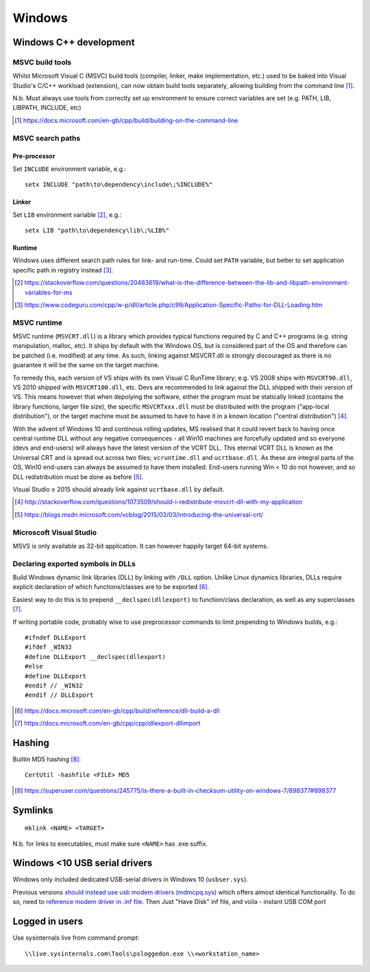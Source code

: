 ==========
Windows
==========

Windows C++ development
========================

MSVC build tools
-----------------

Whilst Microsoft Visual C (MSVC) build tools (compiler, linker, make implementation, etc.) used to be baked into Visual Studio's C/C++ workload (extension), can now obtain build tools separately, allowing building from the command line [#]_.

N.b. Must always use tools from correctly set up environment to ensure correct variables are set (e.g. PATH, LIB, LIBPATH, INCLUDE, etc)

.. [#] https://docs.microsoft.com/en-gb/cpp/build/building-on-the-command-line


MSVC search paths
-------------------

Pre-processor
..............

Set ``INCLUDE`` environment variable, e.g.::

	setx INCLUDE "path\to\dependency\include\;%INCLUDE%"

Linker
.......

Set ``LIB`` environment variable [#]_, e.g.::

	setx LIB "path\to\dependency\lib\;%LIB%"

Runtime
........

Windows uses different search path rules for link- and run-time. Could set ``PATH`` variable, but better to set application specific path in registry instead [#]_.


.. [#] https://stackoverflow.com/questions/20483619/what-is-the-difference-between-the-lib-and-libpath-environment-variables-for-ms
.. [#] https://www.codeguru.com/cpp/w-p/dll/article.php/c99/Application-Specific-Paths-for-DLL-Loading.htm


MSVC runtime
--------------

MSVC runtime (``MSVCRT.dll``) is a library which provides typical functions required by C and C++ programs (e.g. string manipulation, malloc, etc). It ships by default with the Windows OS, but is considered part of the OS and therefore can be patched (i.e. modified) at any time. As such, linking against MSVCRT.dll is strongly discouraged as there is no guarantee it will be the same on the target machine.

To remedy this, each version of VS ships with its own Visual C RunTime library; e.g. VS 2008 ships with ``MSVCRT90.dll``, VS 2010 shipped with ``MSVCRT100.dll``, etc. Devs are recommended to link against the DLL shipped with their version of VS. This means however that when depolying the software, either the program must be statically linked (contains the library functions, larger file size), the specific ``MSVCRTxxx.dll`` must be distributed with the program ("app-local distribution"), or the target machine must be assumed to have to have it in a known location ("central distribution") [#]_.

With the advent of Windows 10 and continous rolling updates, MS realised that it could revert back to having once central runtime DLL without any negative consequences - all Win10 machines are forcefully updated and so everyone (devs and end-users) will always have the latest version of the VCRT DLL. This eternal VCRT DLL is known as the Universal CRT and is spread out across two files; ``vcruntime.dll`` and ``ucrtbase.dll``. As these are integral parts of the OS, Win10 end-users can always be assumed to have them installed. End-users running Win < 10 do not however, and so DLL redistribution must be done as before [#]_.

Visual Studio ≥ 2015 should already link against ``ucrtbase.dll`` by default.

.. [#] http://stackoverflow.com/questions/1073509/should-i-redistribute-msvcrt-dll-with-my-application
.. [#] https://blogs.msdn.microsoft.com/vcblog/2015/03/03/introducing-the-universal-crt/

Microscoft Visual Studio
--------------------------

MSVS is only available as 32-bit application. It can however happily target 64-bit systems.

Declaring exported symbols in DLLs
-------------------------------------

Build Windows dynamic link libraries (DLL) by linking with ``/DLL`` option. Unlike Linux dynamics libraries, DLLs require explicit declaration of which functions/classes are to be exported [#]_.

Easiest way to do this is to prepend ``__declspec(dllexport)`` to function/class declaration, as well as any superclasses [#]_. 

If writing portable code, probably wise to use preprocessor commands to limit prepending to Windows builds, e.g.::

	#ifndef DLLExport
	#ifdef _WIN32
	#define DLLExport __declspec(dllexport)
	#else
	#define DLLExport
	#endif // _WIN32
	#endif // DLLExport

.. [#] https://docs.microsoft.com/en-gb/cpp/build/reference/dll-build-a-dll
.. [#] https://docs.microsoft.com/en-gb/cpp/cpp/dllexport-dllimport

Hashing
=========

Builtin MD5 hashing [#]_::

	CertUtil -hashfile <FILE> MD5

.. [#] https://superuser.com/questions/245775/is-there-a-built-in-checksum-utility-on-windows-7/898377#898377


Symlinks 
=========

::

	mklink <NAME> <TARGET>

N.b. for links to executables, must make sure ``<NAME>`` has .exe suffix.


Windows <10 USB serial drivers
==============================

Windows only included dedicated USB-serial drivers in Windows 10 (``usbser.sys``).

Previous versions `should instead use usb modem drivers (mdmcpq.sys) <https://support.microsoft.com/en-us/kb/837637>`_ which offers almost identical functionality. To do so, need to `reference modem driver in .inf file <https://social.technet.microsoft.com/Forums/windows/en-US/01e8e7db-0461-48d6-bc3d-aa8ee2620b67/usb-modem-driver-usbsersys-does-not-install-on-windows-7-64bit-enterprise?forum=w7itprohardware>`_. Then Just "Have Disk" inf file, and voila - instant USB COM port


Logged in users
==================

Use sysinternals live from command prompt::

	\\live.sysinternals.com\Tools\psloggedon.exe \\<workstation_name>

